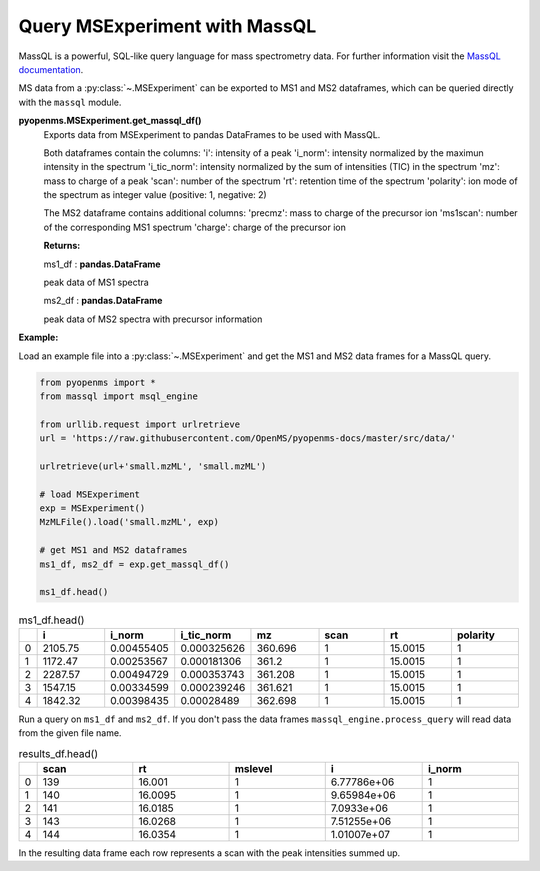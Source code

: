 Query MSExperiment with MassQL
==============================

MassQL is a powerful, SQL-like query language for mass spectrometry data.
For further information visit the `MassQL documentation
<https://mwang87.github.io/MassQueryLanguage_Documentation/>`_.

MS data from a :py:class:`~.MSExperiment` can be exported to MS1 and MS2 dataframes, which can
be queried directly with the ``massql`` module.

**pyopenms.MSExperiment.get_massql_df()**
        Exports data from MSExperiment to pandas DataFrames to be used with MassQL.
        
        Both dataframes contain the columns:
        'i': intensity of a peak
        'i_norm': intensity normalized by the maximun intensity in the spectrum
        'i_tic_norm': intensity normalized by the sum of intensities (TIC) in the spectrum
        'mz': mass to charge of a peak
        'scan': number of the spectrum
        'rt': retention time of the spectrum
        'polarity': ion mode of the spectrum as integer value (positive: 1, negative: 2)
        
        The MS2 dataframe contains additional columns:
        'precmz': mass to charge of the precursor ion
        'ms1scan': number of the corresponding MS1 spectrum
        'charge': charge of the precursor ion
        
        **Returns:**

        ms1_df : **pandas.DataFrame** 
        
        peak data of MS1 spectra

        ms2_df : **pandas.DataFrame** 
        
        peak data of MS2 spectra with precursor information

**Example:**

Load an example file into a :py:class:`~.MSExperiment` and get the MS1 and MS2 data frames for a MassQL query.

.. code-block:: python

    from pyopenms import *
    from massql import msql_engine

    from urllib.request import urlretrieve
    url = 'https://raw.githubusercontent.com/OpenMS/pyopenms-docs/master/src/data/'

    urlretrieve(url+'small.mzML', 'small.mzML')

    # load MSExperiment
    exp = MSExperiment()
    MzMLFile().load('small.mzML', exp)

    # get MS1 and MS2 dataframes
    ms1_df, ms2_df = exp.get_massql_df()

    ms1_df.head()
    
.. csv-table:: ms1_df.head()
   :widths: 2 20 20 20 20 20 20 20
   :header: , i,  i_norm,   i_tic_norm,   mz,   scan, rt,   polarity

   0,  2105.75,  0.00455405,   0.000325626,  360.696,       1,  15.0015,           1
   1,  1172.47,  0.00253567,   0.000181306,  361.2,         1,  15.0015,           1
   2,  2287.57,  0.00494729,   0.000353743,  361.208,       1,  15.0015,           1
   3,  1547.15,  0.00334599,   0.000239246,  361.621,       1,  15.0015,           1
   4,  1842.32,  0.00398435,   0.00028489,   362.698,       1,  15.0015,           1

Run a query on ``ms1_df`` and ``ms2_df``. If you don't pass the data frames ``massql_engine.process_query``
will read data from the given file name.

.. code-block:: python
    :linenos:

    # Executing Query
    results_df = msql_engine.process_query(
    "QUERY scaninfo(MS1DATA) WHERE RTMIN=16", 'small.mzML', ms1_df=ms1_df, ms2_df=ms2_df
    )

    results_df.head()

.. csv-table:: results_df.head()
   :widths: 2 20 20 20 20 20
   :header: ,    scan,       rt,    mslevel,            i,    i_norm

   0,     139,  16.001,           1,  6.77786e+06,         1
   1,     140,  16.0095,          1,  9.65984e+06,         1
   2,     141,  16.0185,          1,  7.0933e+06,          1
   3,     143,  16.0268,          1,  7.51255e+06,         1
   4,     144,  16.0354,          1,  1.01007e+07,         1

In the resulting data frame each row represents a scan with the peak intensities summed up.
